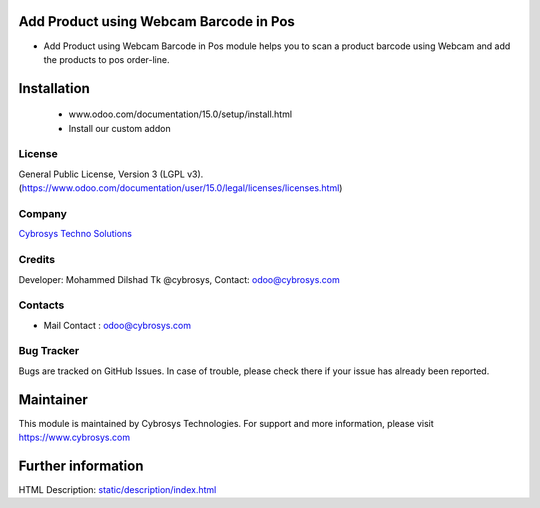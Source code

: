 .. image:: https://img.shields.io/badge/licence-AGPL--3-blue.svg
    :target: http://www.gnu.org/licenses/agpl-3.0-standalone.html
    :alt: License: AGPL-3

Add Product using Webcam Barcode in Pos
=======================================
* Add Product using Webcam Barcode in Pos module helps you to scan a product barcode using Webcam and add the products to pos order-line.

Installation
============
 - www.odoo.com/documentation/15.0/setup/install.html
 - Install our custom addon

License
-------
General Public License, Version 3 (LGPL v3).
(https://www.odoo.com/documentation/user/15.0/legal/licenses/licenses.html)

Company
-------
`Cybrosys Techno Solutions <https://cybrosys.com/>`__

Credits
-------
Developer: Mohammed Dilshad Tk @cybrosys, Contact: odoo@cybrosys.com

Contacts
--------
* Mail Contact : odoo@cybrosys.com

Bug Tracker
-----------
Bugs are tracked on GitHub Issues. In case of trouble, please check there
if your issue has already been reported.

Maintainer
==========
.. image:: https://cybrosys.com/images/logo.png
   :target: https://cybrosys.com
This module is maintained by Cybrosys Technologies.
For support and more information, please visit https://www.cybrosys.com

Further information
===================
HTML Description: `<static/description/index.html>`__
